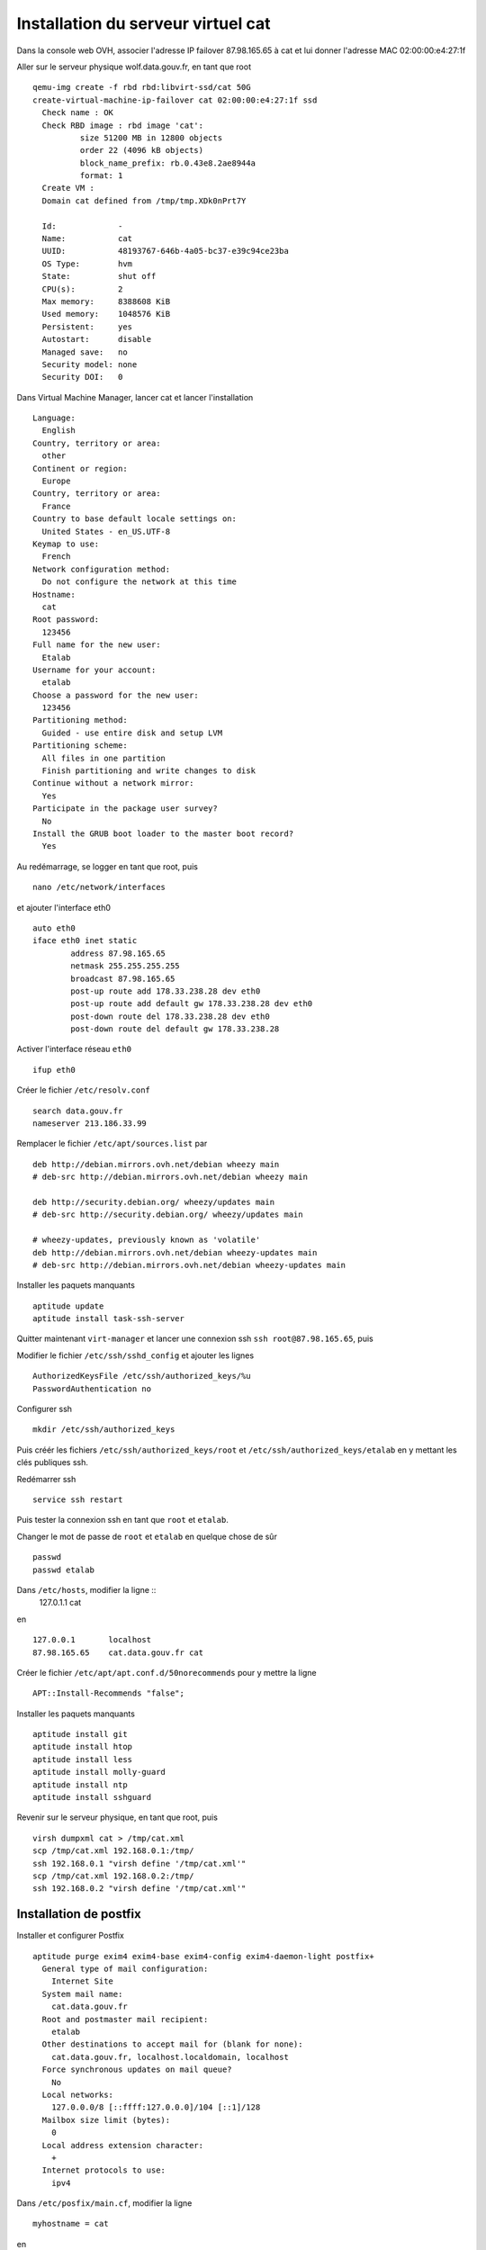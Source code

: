 ***********************************
Installation du serveur virtuel cat
***********************************

Dans la console web OVH, associer l'adresse IP failover 87.98.165.65 à cat et lui donner l'adresse MAC 02:00:00:e4:27:1f

Aller sur le serveur physique wolf.data.gouv.fr, en tant que root ::

  qemu-img create -f rbd rbd:libvirt-ssd/cat 50G
  create-virtual-machine-ip-failover cat 02:00:00:e4:27:1f ssd
    Check name : OK
    Check RBD image : rbd image 'cat':
	    size 51200 MB in 12800 objects
	    order 22 (4096 kB objects)
	    block_name_prefix: rb.0.43e8.2ae8944a
	    format: 1
    Create VM :
    Domain cat defined from /tmp/tmp.XDk0nPrt7Y

    Id:             -
    Name:           cat
    UUID:           48193767-646b-4a05-bc37-e39c94ce23ba
    OS Type:        hvm
    State:          shut off
    CPU(s):         2
    Max memory:     8388608 KiB
    Used memory:    1048576 KiB
    Persistent:     yes
    Autostart:      disable
    Managed save:   no
    Security model: none
    Security DOI:   0

Dans Virtual Machine Manager, lancer cat et lancer l'installation ::

  Language:
    English
  Country, territory or area:
    other
  Continent or region:
    Europe
  Country, territory or area:
    France
  Country to base default locale settings on:
    United States - en_US.UTF-8
  Keymap to use:
    French
  Network configuration method:
    Do not configure the network at this time
  Hostname:
    cat
  Root password:
    123456
  Full name for the new user:
    Etalab
  Username for your account:
    etalab
  Choose a password for the new user:
    123456
  Partitioning method:
    Guided - use entire disk and setup LVM
  Partitioning scheme:
    All files in one partition
    Finish partitioning and write changes to disk
  Continue without a network mirror:
    Yes
  Participate in the package user survey?
    No
  Install the GRUB boot loader to the master boot record?
    Yes

Au redémarrage, se logger en tant que root, puis ::

  nano /etc/network/interfaces

et ajouter l'interface eth0 ::

  auto eth0
  iface eth0 inet static
          address 87.98.165.65
          netmask 255.255.255.255
          broadcast 87.98.165.65
          post-up route add 178.33.238.28 dev eth0
          post-up route add default gw 178.33.238.28 dev eth0
          post-down route del 178.33.238.28 dev eth0
          post-down route del default gw 178.33.238.28

Activer l'interface réseau ``eth0`` ::

  ifup eth0

Créer le fichier ``/etc/resolv.conf`` ::

  search data.gouv.fr
  nameserver 213.186.33.99

Remplacer le fichier ``/etc/apt/sources.list`` par ::

  deb http://debian.mirrors.ovh.net/debian wheezy main
  # deb-src http://debian.mirrors.ovh.net/debian wheezy main

  deb http://security.debian.org/ wheezy/updates main
  # deb-src http://security.debian.org/ wheezy/updates main

  # wheezy-updates, previously known as 'volatile'
  deb http://debian.mirrors.ovh.net/debian wheezy-updates main
  # deb-src http://debian.mirrors.ovh.net/debian wheezy-updates main

Installer les paquets manquants ::

  aptitude update
  aptitude install task-ssh-server

Quitter maintenant ``virt-manager`` et lancer une connexion ssh ``ssh root@87.98.165.65``, puis ::

Modifier le fichier ``/etc/ssh/sshd_config`` et ajouter les lignes ::

  AuthorizedKeysFile /etc/ssh/authorized_keys/%u
  PasswordAuthentication no

Configurer ssh ::

  mkdir /etc/ssh/authorized_keys

Puis créér les fichiers ``/etc/ssh/authorized_keys/root`` et ``/etc/ssh/authorized_keys/etalab`` en y mettant les clés publiques ssh.

Redémarrer ssh ::

  service ssh restart

Puis tester la connexion ssh en tant que ``root`` et ``etalab``.

Changer le mot de passe de ``root`` et ``etalab`` en quelque chose de sûr ::

  passwd
  passwd etalab

Dans ``/etc/hosts``, modifier la ligne ::
  127.0.1.1       cat

en ::

  127.0.0.1       localhost
  87.98.165.65    cat.data.gouv.fr cat

Créer le fichier ``/etc/apt/apt.conf.d/50norecommends`` pour y mettre la ligne ::

  APT::Install-Recommends "false";

Installer les paquets manquants ::

  aptitude install git
  aptitude install htop
  aptitude install less
  aptitude install molly-guard
  aptitude install ntp
  aptitude install sshguard


Revenir sur le serveur physique, en tant que root, puis ::

  virsh dumpxml cat > /tmp/cat.xml
  scp /tmp/cat.xml 192.168.0.1:/tmp/
  ssh 192.168.0.1 "virsh define '/tmp/cat.xml'"
  scp /tmp/cat.xml 192.168.0.2:/tmp/
  ssh 192.168.0.2 "virsh define '/tmp/cat.xml'"


Installation de postfix
=======================

Installer et configurer Postfix ::

  aptitude purge exim4 exim4-base exim4-config exim4-daemon-light postfix+
    General type of mail configuration:
      Internet Site
    System mail name:
      cat.data.gouv.fr
    Root and postmaster mail recipient:
      etalab
    Other destinations to accept mail for (blank for none):
      cat.data.gouv.fr, localhost.localdomain, localhost
    Force synchronous updates on mail queue?
      No
    Local networks:
      127.0.0.0/8 [::ffff:127.0.0.0]/104 [::1]/128
    Mailbox size limit (bytes):
      0
    Local address extension character:
      +
    Internet protocols to use:
      ipv4

Dans ``/etc/posfix/main.cf``, modifier la ligne ::

  myhostname = cat

en ::

  myhostname = cat.data.gouv.fr

Éditer le fichier ``/etc/aliases`` pour y ajouter ::

  axel: axel@haustant.fr
  emmanuel: emmanuel@raviart.com
  etalab: axel,emmanuel

Indexer la base et mettre à jour Postfix ::

  newaliases
  service postfix reload


Installation de node.js
=======================

::

  aptitude install build-essential
  aptitude install checkinstall

En tant qu'etalab ::

  cd
  mkdir node.js
  cd node.js
  mdir src
  cd src
  wget -N http://nodejs.org/dist/node-latest.tar.gz
  tar xzvf node-latest.tar.gz && cd node-v*
  ./configure
  checkinstall #(remove the "v" in front of the version number in the dialog)

En tant que root ::

  dpkg -i /home/etalab/node.js/node-v0.10.23/node_*.deb
  npm install -g bower less uglify-js


Installation de fedmsg
======================

En tant que root ::

  aptitude install python-pip

Regarder les paquets nécessaires pour fedmsg ::

  pip install --no-install fedmsg

En installer le plus possible en utilisant les paquets Debian ::

  aptitude install python-daemon
  aptitude install python-decorator
  aptitude install python-dev
  aptitude install python-pygments
  aptitude install python-twisted
  aptitude install python-tz

Installer fedmsg ::

  pip install fedmsg
  pip install requests

Modifier le fichier ``/etc/fedmsg.d/base.py`` ::

  environment = 'prod',
  topic_prefix = 'fr.gouv.data',

Dans ``/etc/fedmsg.d/endpoints.py``, commenter les endpoints existants et les remplacer par ::

  "data-gouv-fr-infrastructure": [
      "tcp://ant.data.gouv.fr:9940",
      "tcp://bat.data.gouv.fr:9940",
  ],

Dans ``/etc/fedmsg.d/ssl.py``, supprimer la signature des messages ::

  validate_signatures=False,

Tester que fedmsg fonctionne correctement en lançant dans 3 terminaux différents ::

  fedmsg-relay

  fedmsg-tail --really-pretty

  echo "Hello, world" | fedmsg-logger


Installation de qa.data.gouv.fr
===============================

::

  aptitude install libapache2-mod-wsgi
  aptitude install mongodb-server
  aptitude install python-babel
  aptitude install python-html5lib
  aptitude install python-isodate
  aptitude install python-mako
  aptitude install python-pymongo
  aptitude install python-pymongo-ext
  # aptitude install python-tz
  aptitude install python-yaml
  aptitude install python-weberror
  aptitude install python-webob

  pip install bleach
  pip install cssmin
  pip install markdown
  pip install raven
  # pip install requests

  # Install a customized version of webassets that corrects UnicodeDecodeErrors.
  # pip install webassets
  pip install git+https://github.com/noirbizarre/webassets.git@for-weckan#egg=webassets

  npm install -g bower

En tant qu'etalab ::

  cd
  git clone https://github.com/etalab/biryani.git

En tant que root ::

  cd /home/etalab/biryani
  python setup.py develop --no-deps
  python setup.py compile_catalog

En tant qu'etalab ::

  cd
  git clone https://github.com/etalab/ckan-toolbox.git

En tant que root ::

  cd /home/etalab/ckan-toolbox
  python setup.py develop --no-deps

En tant qu'etalab ::

  cd
  git clone https://github.com/etalab/ckan-of-worms.git

En tant que root ::

  cd /home/etalab/ckan-of-worms
  python setup.py develop --no-deps

En tant qu'etalab ::

  cd ~/ckan-of-worms
  python setup.py compile_catalog
  bower install
  ./setup.py build_assets

.. note:: Si la compilation échoue à cause d'une erreur d'encodage, utiliser les fichiers présents sur un PC local où le build_assets a réussi.

En tant qu'etalab ::

  cd
  mkdir repositories
  cd repositories/
  git init --bare qa.data.gouv.fr.git
  cd
  mkdir vhosts
  cd vhosts/
  git clone ../repositories/qa.data.gouv.fr.git

  cd ~/ckan-of-worms
  ./ckanofworms/scripts/setup_app.py -v ~/vhosts/qa.data.gouv.fr/config/paste.ini


En tant que root ::

  cd /home/etalab/vhosts/qa.data.gouv.fr/
  mkdir cache
  chown www-data. cache

  cd /etc/apache2/sites-available/
  ln -s  /home/etalab/vhosts/qa.data.gouv.fr/config/apache2.conf qa.data.gouv.fr.conf
  cd ../sites-enabled/
  rm 000-default
  a2ensite qa.data.gouv.fr.conf
  service apache2 restart


Recopie du contenu de CKAN dans QA
----------------------------------

Avec l'interface web, créer un compte dans ``qa.data.gouv.fr``, le rendre administrateur et récupérer son API key pour la donner à tous les bots (champ ``ckan_of_worms.api_key`` dans ``circus-fedmsg.cat.data.gouv.fr/etalabbot.ini``).

En tant qu'etalab ::

  cd ../ckan-of-worms/
  ./ckanofworms/scripts/harvest_ckan.py -a -v ~/circus-fedmsg.cat.data.gouv.fr/etalabbot.ini


Installation de ws.data.gouv.fr
===============================

::

  aptitude install python-gevent

Regarder les paquets nécessaires pour chaussette & ws4py ::

  pip install --no-install chaussette ws4py

Installer chaussette & ws4py ::

  pip install chaussette ws4py

En tant qu'etalab ::

  cd
  git clone https://github.com/etalab/dactylo.git

En tant que root ::

  cd /home/etalab/dactylo
  python setup.py develop --no-deps

En tant qu'etalab ::

  cd ~/dactylo
  python setup.py compile_catalog
  bower install
  ./setup.py build_assets

.. note:: Si la compilation échoue à cause d'une erreur d'encodage, utiliser les fichiers présents sur un PC local où le build_assets a réussi.

En tant qu'etalab ::

  cd ~/repositories/
  git init --bare ws.data.gouv.fr.git
  cd
  cd vhosts/
  git clone ../repositories/ws.data.gouv.fr.git
  cd ws.data.gouv.fr/
  mkdir ipc

  cd ~/dactylo/
  ./dactylo/scripts/setup_app.py -v ~/vhosts/ws.data.gouv.fr/config/paste.ini

En tant que root ::

  cd /home/etalab/vhosts/ws.data.gouv.fr/
  mkdir cache
  chown www-data. cache

  cd /etc/apache2/sites-available/
  ln -s  /home/etalab/vhosts/ws.data.gouv.fr/config/apache2.conf ws.data.gouv.fr.conf
  a2ensite ws.data.gouv.fr.conf
  service apache2 restart

  cd /var/log/
  mkdir circus-ws

  cd /etc/logrotate.d/
  ln -s /home/etalab/vhosts/ws.data.gouv.fr/config/circus-ws.logrotate circus-ws

  cd /etc/init.d/
  ln -s /home/etalab/vhosts/ws.data.gouv.fr/config/circus-ws.init circus-ws
  update-rc.d circus-ws defaults
  service circus-ws restart

Avec l'interface web, créer un compte dans ``ws.data.gouv.fr``, le rendre administrateur et récupérer son API key pour la donner à tous les bots (champ ``dactylo.api_key`` dans ``circus-fedmsg.cat.data.gouv.fr/etalabbot.ini``)dans ``circus-fedmsg.cat.data.gouv.fr/etalabbot.ini``).


Installation de CowBots
=======================

En tant que root ::

  pip install python-twitter
  pip install requests-oauthlib

En tant qu'etalab ::

  cd
  git clone https://github.com/etalab/cowbots.git


Installation de circus-fedmsg
=============================

Regarder les paquets nécessaires pour circus ::

  pip install --no-install circus

Installer circus ::

  pip install circus

En tant qu'etalab ::

  cd ~/repositories/
  git init --bare circus-fedmsg.cat.data.gouv.fr.git
  cd ..
  git clone repositories/circus-fedmsg.cat.data.gouv.fr.git/
  cd circus-fedmsg.cat.data.gouv.fr
  mkdir ipc

En tant que root ::

  cd /var/log/
  mkdir circus-fedmsg

  cd /etc/logrotate.d/
  ln -s /home/etalab/circus-fedmsg.cat.data.gouv.fr/circus-fedmsg.logrotate circus-fedmsg

  cd /etc/init.d/
  ln -s /home/etalab/circus-fedmsg.cat.data.gouv.fr/circus-fedmsg.init circus-fedmsg
  update-rc.d circus-fedmsg defaults
  service circus-fedmsg restart

Tester que fedmsg fonctionne correctement en lançant dans 2 terminaux différents ::

  fedmsg-tail --really-pretty

  echo "Hello, world" | fedmsg-logger


Envoi de toutes les données présentes dans QA par fedmsg
--------------------------------------------------------

En tant qu'etalab ::

  cd ~/ckan-of-worms/
  ./ckanofworms/scripts/publish_fedmsg_updates.py -a -v ~/vhosts/qa.data.gouv.fr/config/paste.ini


Envoi de tous les jeux de données de QA par fedmsg
--------------------------------------------------

  cd cowbots
  ./check_datasets.py -v ~/circus-fedmsg.cat.data.gouv.fr/etalabbot.ini


Administration de circus-fedmsg
===============================

En tant que root ::

  circusctl --endpoint ipc:///home/etalab/circus-fedmsg.cat.data.gouv.fr/ipc/circus-endpoint.ipc


Installation de id.data.gouv.fr
===============================

::

  aptitude install postgresql
  aptitude install postgresql-server-dev-all
  aptitude install python-virtualenv
  aptitude install redis-server

  npm install -g less yuglify

  cd /var/log/
  mkdir youckan
  chmod go+wx youckan/

En tant qu'etalab ::

  cd
  tar xzf youckan-0.1.0.dev.4992473.tar.gz
  mv youckan-0.1.0.dev.4992473 youckan
  cd youckan/

  cd ~/repositories/
  git init --bare data.gouv.fr-certificates.git
  git init --bare id.data.gouv.fr.git
  cd
  git clone repositories/data.gouv.fr-certificates.git/
  cd vhosts/
  git clone ../repositories/id.data.gouv.fr.git
  cd id.data.gouv.fr/
  mkdir ipc
  virtualenv .
  source bin/activate
  pip install ../../youckan-0.1.0.dev.c5d867d.tar.gz

En tant que root ::

  cd /home/etalab/vhosts/id.data.gouv.fr/
  mkdir media
  chown www-data. media/

  su - postgres
  createuser youckan -P
    Enter password for new role:
    Enter it again:
    Shall the new role be a superuser? (y/n) n
    Shall the new role be allowed to create databases? (y/n) n
    Shall the new role be allowed to create more new roles? (y/n) n
  createdb youckan -O youckan -E UTF8

Revenir en tant qu'etalab ::

  # youckan genconf --ini
  #   Domain [youckan.com]: data.gouv.fr
  #   Public hostname [www.youckan.com]: id.data.gouv.fr
  #   Log directory [/var/log/youckan]:
  #   Creating apache.conf
  #   Creating nginx.conf
  #   Creating youckan.wsgi
  #   Creating youckan.ini

  youckan init --noinput

En tant que root ::

  addgroup etalab www-data
  chown www-data. /var/log/youckan/id.data.gouv.fr.django.logs

  cd /etc/apache2/sites-available/
  ln -s  /home/etalab/vhosts/id.data.gouv.fr/apache.conf id.data.gouv.fr.conf
  cd ../sites-enabled/
  a2ensite id.data.gouv.fr.conf

  a2enmod ssl

Éditer le fichier ``/etc/apache2/ports.conf`` pour y ajouter la ligne ci-dessous dans chacun des blocs SSL ::

  NameVirtualHost *:443

En tant que root ::

  service apache2 restart

  cd /var/log/
  mkdir circus-id

  cd /etc/logrotate.d/
  ln -s /home/etalab/vhosts/id.data.gouv.fr/circus-id.logrotate circus-id

  cd /etc/init.d/
  ln -s /home/etalab/vhosts/id.data.gouv.fr/circus-id.init circus-id
  update-rc.d circus-id defaults
  service circus-id restart


Mise à jour de YouCKAN
======================

En tant qu'etalab ::

  cd vhosts/id.data.gouv.fr/
  source bin/activate
  pip install ../../youckan-0.1.0.dev.c5d867d.tar.gz
  youckan init --noinput

En tant que root ::

  service apache2 force-reload


Installation de static.data.gouv.fr
===================================

En tant qu'etalab ::

  cd ~/repositories/
  git init --bare static.data.gouv.fr.git
  cd
  cd vhosts/
  git clone ../repositories/static.data.gouv.fr.git

En tant que root ::

  cd /etc/apache2/sites-available/
  ln -s  /home/etalab/vhosts/static.data.gouv.fr/config/apache2.conf static.data.gouv.fr.conf
  a2ensite static.data.gouv.fr.conf
  service apache2 restart


Installation du virtual host apache par défaut
==============================================

En tant qu'etalab ::

  git clone https://github.com/etalab/landing-page.git

  cd ~/repositories/
  git init --bare _default_.data.gouv.fr.git
  cd
  cd vhosts/
  git clone ../repositories/_default_.data.gouv.fr.git

En tant que root ::

  cd /etc/apache2/sites-available/
  ln -s  /home/etalab/vhosts/_default_.data.gouv.fr/config/apache2.conf _default_.data.gouv.fr.conf
  cd ../sites-enabled/
  ln -s ../sites-available/_default_.data.gouv.fr.conf 000-_default_.data.gouv.fr.conf
  service apache2 restart

